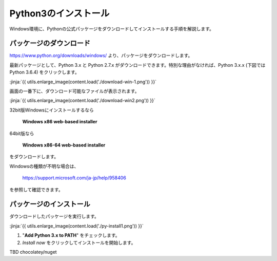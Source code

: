 
Python3のインストール
--------------------------------

Windows環境に、Pythonの公式パッケージをダウンロードしてインストールする手順を解説します。



パッケージのダウンロード
+++++++++++++++++++++++++++++


https://www.python.org/downloads/windows/ より、パッケージをダウンロードします。

最新パッケージとして、Python 3.x と Python 2.7.x がダウンロードできます。特別な理由がなければ、Python 3.x.x (下図では Python 3.6.4) をクリックします。

:jinja:`{{ utils.enlarge_image(content.load('./download-win-1.png')) }}`




画面の一番下に、ダウンロード可能なファイルが表示されます。

:jinja:`{{ utils.enlarge_image(content.load('./download-win2.png')) }}`


32bit版Windowsにインストールするなら

  **Windows x86 web-based installer**

64bit版なら

  **Windows x86-64 web-based installer**

をダウンロードします。

Windowsの種類が不明な場合は、

    https://support.microsoft.com/ja-jp/help/958406

を参照して確認できます。








パッケージのインストール
+++++++++++++++++++++++++++++

ダウンロードしたパッケージを実行します。

:jinja:`{{ utils.enlarge_image(content.load('./py-install1.png')) }}`


1. "**Add Python 3.x to PATH**" をチェックします。
2. *Install now* をクリックしてインストールを開始します。




TBD chocolatey/nuget

